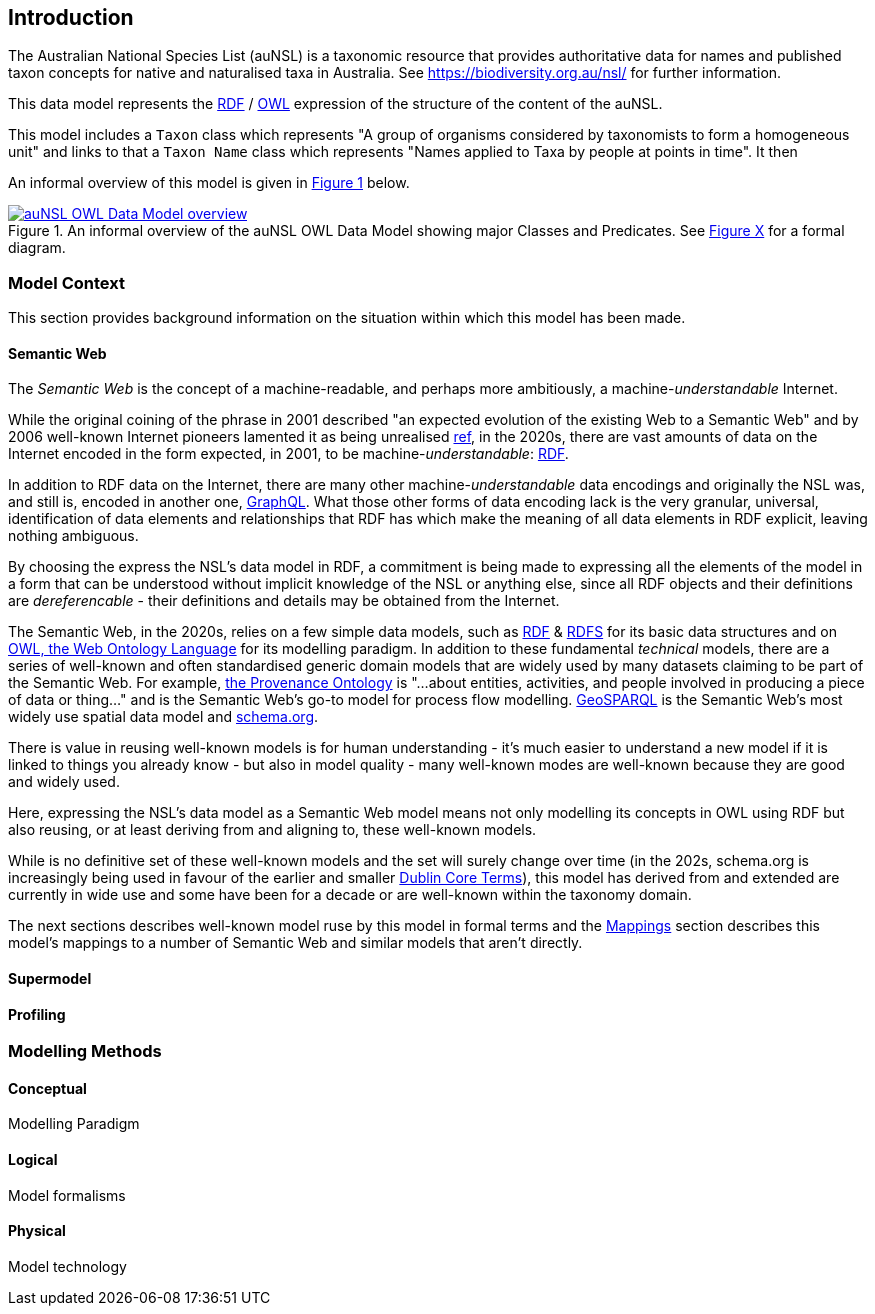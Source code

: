 == Introduction

The Australian National Species List (auNSL) is a taxonomic resource that provides authoritative data for names and published taxon concepts for native and naturalised taxa in Australia. See https://biodiversity.org.au/nsl/ for further information.

This data model represents the <<RDF, RDF>> / <<OWL, OWL>> expression of the structure of the content of the auNSL.

This model includes a `Taxon` class which represents "A group of organisms considered by taxonomists to form a homogeneous unit" and links to that a `Taxon Name` class which represents "Names applied to Taxa by people at points in time". It then

An informal overview of this model is given in <<fig-overview, Figure 1>> below.

[#fig-overview,link=../img/overview.svg]
.An informal overview of the auNSL OWL Data Model showing major Classes and Predicates. See <<fig-classes-and-properties, Figure X>> for a formal diagram.
image::../img/overview.svg[auNSL OWL Data Model overview,align="center"]

=== Model Context

This section provides background information on the situation within which this model has been made.

==== Semantic Web

The _Semantic Web_ is the concept of a machine-readable, and perhaps more ambitiously, a machine-_understandable_ Internet.

While the original coining of the phrase in 2001 described "an expected evolution of the existing Web to a Semantic Web" and by 2006 well-known Internet pioneers lamented it as being unrealised https://en.wikipedia.org/wiki/Semantic_Web[ref], in the 2020s, there are vast amounts of data on the Internet encoded in the form expected, in 2001, to be machine-_understandable_: <<RDF, RDF>>.

In addition to RDF data on the Internet, there are many other machine-_understandable_ data encodings and originally the NSL was, and still is, encoded in another one, https://graphql.org/[GraphQL]. What those other forms of data encoding lack is the very granular, universal, identification of data elements and relationships that RDF has which make the meaning of all data elements in RDF explicit, leaving nothing ambiguous.

By choosing the express the NSL's data model in RDF, a commitment is being made to expressing all the elements of the model in a form that can be understood without implicit knowledge of the NSL or anything else, since all RDF objects and their definitions are _dereferencable_ - their definitions and details may be obtained from the Internet.

The Semantic Web, in the 2020s, relies on a few simple data models, such as <<RDF, RDF>> & <<RDFS, RDFS>> for its basic data structures and on <<OWL, OWL, the Web Ontology Language>> for its modelling paradigm. In addition to these fundamental _technical_ models, there are a series of well-known and often standardised generic domain models that are widely used by many datasets claiming to be part of the Semantic Web. For example, <<PROV, the Provenance Ontology>> is "...about entities, activities, and people involved in producing a piece of data or thing..." and is the Semantic Web's go-to model for process flow modelling. <<GSP, GeoSPARQL>> is the Semantic Web's most widely use spatial data model and <<SDO, schema.org>>.

There is value in reusing well-known models is for human understanding - it's much easier to understand a new model if it is linked to things you already know - but also in model quality - many well-known modes are well-known because they are good and widely used.

Here, expressing the NSL's data model as a Semantic Web model means not only modelling its concepts in OWL using RDF but also reusing, or at least deriving from and aligning to, these well-known models.

While is no definitive set of these well-known models and the set will surely change over time (in the 202s, schema.org is increasingly being used in favour of the earlier and smaller <<DCTERMS, Dublin Core Terms>>), this model has derived from and extended are currently in wide use and some have been for a decade or are well-known within the taxonomy domain.

The next sections describes well-known model ruse by this model in formal terms and the <<Mappings, Mappings>> section describes this model's mappings to a number of Semantic Web and similar models that aren't directly.

==== Supermodel

==== Profiling

=== Modelling Methods

==== Conceptual

Modelling Paradigm

==== Logical

Model formalisms

==== Physical

Model technology
